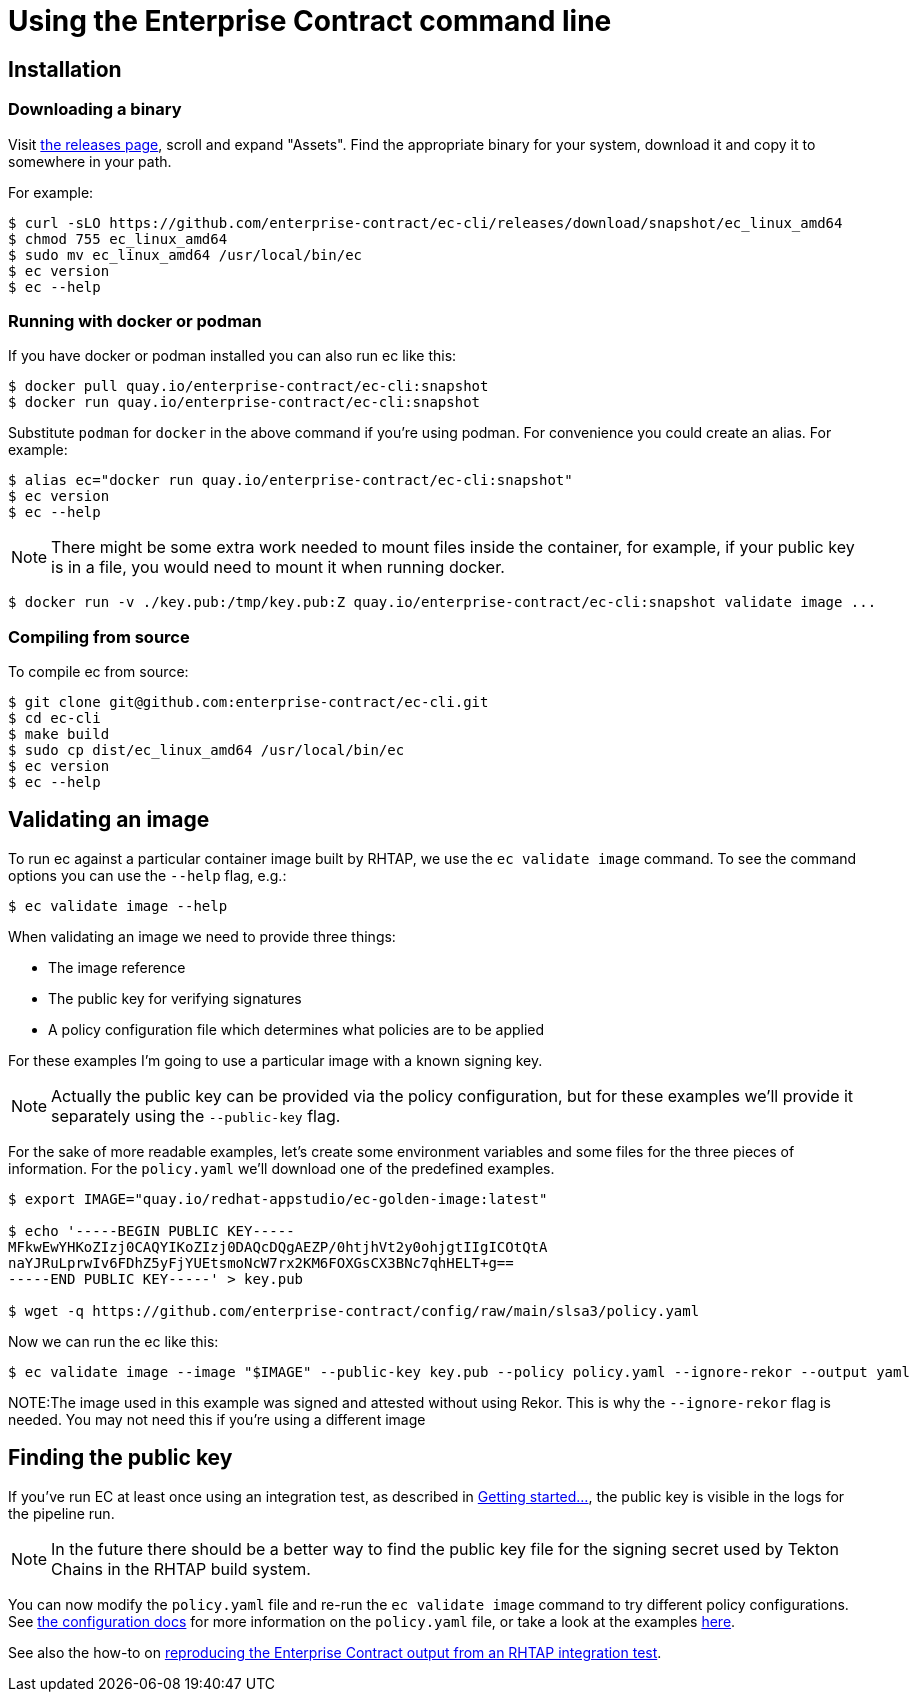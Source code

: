 
= Using the Enterprise Contract command line

== Installation

=== Downloading a binary

Visit link:https://github.com/enterprise-contract/ec-cli/releases[the releases
page], scroll and expand "Assets". Find the appropriate binary for your system,
download it and copy it to somewhere in your path.

For example:

[,shell]
----
$ curl -sLO https://github.com/enterprise-contract/ec-cli/releases/download/snapshot/ec_linux_amd64
$ chmod 755 ec_linux_amd64
$ sudo mv ec_linux_amd64 /usr/local/bin/ec
$ ec version
$ ec --help
----

=== Running with docker or podman

If you have docker or podman installed you can also run ec like this:

[,shell]
----
$ docker pull quay.io/enterprise-contract/ec-cli:snapshot
$ docker run quay.io/enterprise-contract/ec-cli:snapshot
----

Substitute `podman` for `docker` in the above command if you're using podman.
For convenience you could create an alias. For example:

[,shell]
----
$ alias ec="docker run quay.io/enterprise-contract/ec-cli:snapshot"
$ ec version
$ ec --help
----

NOTE: There might be some extra work needed to mount files inside the
container, for example, if your public key is in a file, you would need to
mount it when running docker.

[,shell]
----
$ docker run -v ./key.pub:/tmp/key.pub:Z quay.io/enterprise-contract/ec-cli:snapshot validate image ...
----

=== Compiling from source

To compile ec from source:

[,shell]
----
$ git clone git@github.com:enterprise-contract/ec-cli.git
$ cd ec-cli
$ make build
$ sudo cp dist/ec_linux_amd64 /usr/local/bin/ec
$ ec version
$ ec --help
----

== Validating an image

To run ec against a particular container image built by RHTAP, we use the
`ec validate image` command. To see the command options you can use the
`--help` flag, e.g.:

[,shell]
----
$ ec validate image --help
----

When validating an image we need to provide three things:

- The image reference
- The public key for verifying signatures
- A policy configuration file which determines what policies are to be applied

For these examples I'm going to use a particular image with a known signing
key.

NOTE: Actually the public key can be provided via the policy configuration, but
for these examples we'll provide it separately using the `--public-key` flag.

For the sake of more readable examples, let's create some environment variables
and some files for the three pieces of information. For the `policy.yaml` we'll
download one of the predefined examples.

[,shell]
----
$ export IMAGE="quay.io/redhat-appstudio/ec-golden-image:latest"

$ echo '-----BEGIN PUBLIC KEY-----
MFkwEwYHKoZIzj0CAQYIKoZIzj0DAQcDQgAEZP/0htjhVt2y0ohjgtIIgICOtQtA
naYJRuLprwIv6FDhZ5yFjYUEtsmoNcW7rx2KM6FOXGsCX3BNc7qhHELT+g==
-----END PUBLIC KEY-----' > key.pub

$ wget -q https://github.com/enterprise-contract/config/raw/main/slsa3/policy.yaml
----

Now we can run the ec like this:

[,shell]
----
$ ec validate image --image "$IMAGE" --public-key key.pub --policy policy.yaml --ignore-rekor --output yaml
----

NOTE:The image used in this example was signed and attested without using Rekor. This is why the `--ignore-rekor` flag is needed. You may not need this if you're using a different image

== Finding the public key

////
// This doesn't work for general users since they don't have the permissions to
// the openshift-pipelines namespace.

If you have access to the RHTAP cluster, you can extract the public key like this:

[,shell]
----
kubectl get -n openshift-pipelines secret public-key -o jsonpath='{.data.cosign\.pub}' > cosign.pub
----
////

If you've run EC at least once using an integration test, as described in
xref:getting-started.adoc[Getting started...], the public key is visible in the
logs for the pipeline run.

NOTE: In the future there should be a better way to find the public key file
for the signing secret used by Tekton Chains in the RHTAP build system.

You can now modify the `policy.yaml` file and re-run the `ec validate image`
command to try different policy configurations. See
xref:ecc:ROOT:index.adoc[the configuration docs] for more information on the
`policy.yaml` file, or take a look at the examples
link:https://github.com/enterprise-contract/config[here].

See also the how-to on xref:reproducing-an-rhtap-report.adoc[reproducing the Enterprise Contract output from an RHTAP
integration test].
